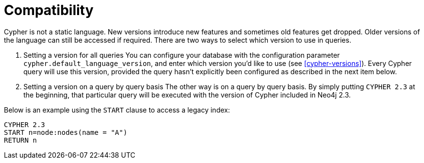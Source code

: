 [[cypher-compatibility]]
= Compatibility

Cypher is not a static language. New versions introduce new features and sometimes old features get dropped.
Older versions of the language can still be accessed if required.
There are two ways to select which version to use in queries.

. Setting a version for all queries
You can configure your database with the configuration parameter `cypher.default_language_version`, and enter which version you'd like to use (see <<cypher-versions>>).
Every Cypher query will use this version, provided the query hasn't explicitly been configured as described in the next item below.

. Setting a version on a query by query basis
The other way is on a query by query basis.
By simply putting `CYPHER 2.3` at the beginning, that particular query will be executed with the version of Cypher included in Neo4j 2.3.

Below is an example using the `START` clause to access a legacy index:

[source,cypher]
----
CYPHER 2.3
START n=node:nodes(name = "A")
RETURN n
----

